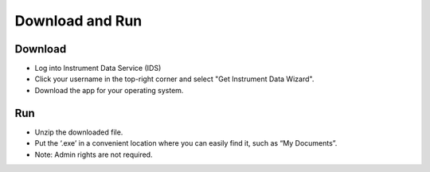 Download and Run
=============================

Download
--------

* Log into Instrument Data Service (IDS)
* Click your username in the top-right corner and select "Get Instrument Data Wizard".
* Download the app for your operating system.

Run
---

* Unzip the downloaded file.
* Put the ‘.exe’ in a convenient location where you can easily find it, such as “My Documents”.
* Note: Admin rights are not required.
